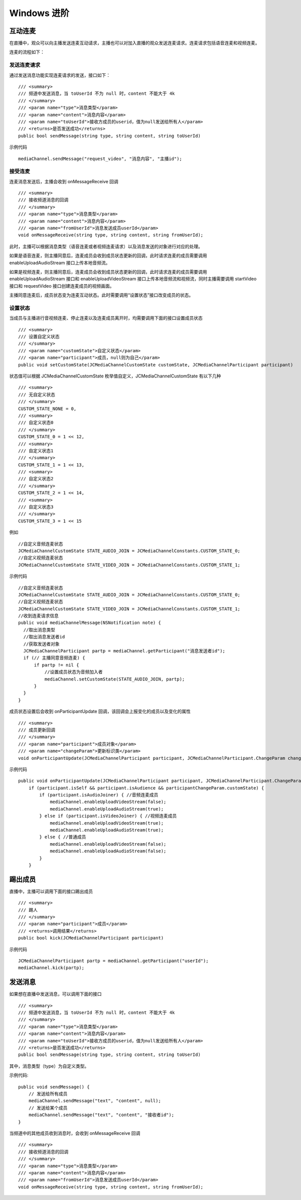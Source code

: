 Windows 进阶
=========================

.. highlight:: csharp

互动连麦
------------------------------

在直播中，观众可以向主播发送连麦互动请求，主播也可以对加入直播的观众发送连麦请求。连麦请求包括语音连麦和视频连麦。

连麦的流程如下：

.. image:: interactive.png

发送连麦请求
>>>>>>>>>>>>>>>>>>>>>>>>>>>>

通过发送消息功能实现连麦请求的发送，接口如下：
::

        /// <summary>
        /// 频道中发送消息，当 toUserId 不为 null 时，content 不能大于 4k
        /// </summary>
        /// <param name="type">消息类型</param>
        /// <param name="content">消息内容</param>
        /// <param name="toUserId">接收方成员的userid，值为null发送给所有人</param>
        /// <returns>是否发送成功</returns>
        public bool sendMessage(string type, string content, string toUserId)


示例代码
::

    mediaChannel.sendMessage("request_video", "消息内容", "主播id");


接受连麦
>>>>>>>>>>>>>>>>>>>>>>>>>>>>

连麦消息发送后，主播会收到 onMessageReceive 回调

::

        /// <summary>
        /// 接收频道消息的回调
        /// </summary>
        /// <param name="type">消息类型</param>
        /// <param name="content">消息内容</param>
        /// <param name="fromUserId">消息发送成员userId</param>
        void onMessageReceive(string type, string content, string fromUserId);


此时，主播可以根据消息类型（语音连麦或者视频连麦请求）以及消息发送的对象进行对应的处理。

如果是语音连麦，则主播同意后，连麦成员会收到成员状态更新的回调，此时请求连麦的成员需要调用 enableUploadAudioStream 接口上传本地音频流。

如果是视频连麦，则主播同意后，连麦成员会收到成员状态更新的回调，此时请求连麦的成员需要调用 enableUploadAudioStream 接口和 enableUploadVideoStream 接口上传本地音频流和视频流，同时主播需要调用 startVideo 接口和 requestVideo 接口创建连麦成员的视频画面。

主播同意连麦后，成员状态变为连麦互动状态。此时需要调用“设置状态”接口改变成员的状态。


设置状态
>>>>>>>>>>>>>>>>>>>>>>>>>>>>

当成员与主播进行音视频连麦、停止连麦以及连麦成员离开时，均需要调用下面的接口设置成员状态

::

        /// <summary>
        /// 设置自定义状态
        /// </summary>
        /// <param name="customState">自定义状态</param>
        /// <param name="participant">成员，null则为自己</param>
        public void setCustomState(JCMediaChannelCustomState customState, JCMediaChannelParticipant participant)


状态值可以根据 JCMediaChannelCustomState 枚举值自定义，JCMediaChannelCustomState 有以下几种
::

        /// <summary>
        /// 无自定义状态
        /// </summary>
        CUSTOM_STATE_NONE = 0,
        /// <summary>
        /// 自定义状态0
        /// </summary>
        CUSTOM_STATE_0 = 1 << 12,
        /// <summary>
        /// 自定义状态1
        /// </summary>
        CUSTOM_STATE_1 = 1 << 13,
        /// <summary>
        /// 自定义状态2
        /// </summary>
        CUSTOM_STATE_2 = 1 << 14,
        /// <summary>
        /// 自定义状态3
        /// </summary>
        CUSTOM_STATE_3 = 1 << 15

例如
::

    //自定义音频连麦状态
    JCMediaChannelCustomState STATE_AUDIO_JOIN = JCMediaChannelConstants.CUSTOM_STATE_0;
    //自定义视频连麦状态
    JCMediaChannelCustomState STATE_VIDEO_JOIN = JCMediaChannelConstants.CUSTOM_STATE_1;

示例代码
::

    //自定义音频连麦状态
    JCMediaChannelCustomState STATE_AUDIO_JOIN = JCMediaChannelConstants.CUSTOM_STATE_0;
    //自定义视频连麦状态
    JCMediaChannelCustomState STATE_VIDEO_JOIN = JCMediaChannelConstants.CUSTOM_STATE_1;
    //收到连麦请求信息
    public void mediaChannelMessage(NSNotification note) {
      //取出消息类型
      //取出消息发送者id
      //获取发送者对象
      JCMediaChannelParticipant partp = mediaChannel.getParticipant("消息发送者id");
      if (// 主播同意音频连麦) { 
          if partp != nil {
              //设置成员状态为音频加入者
              mediaChannel.setCustomState(STATE_AUDIO_JOIN, partp);
          }
      }
    }


成员状态设置后会收到 onParticipantUpdate 回调，该回调会上报变化的成员以及变化的属性
::

        /// <summary>
        /// 成员更新回调
        /// </summary>
        /// <param name="participant">成员对象</param>
        /// <param name="changeParam">更新标识类</param>
        void onParticipantUpdate(JCMediaChannelParticipant participant, JCMediaChannelParticipant.ChangeParam changeParam);


示例代码
::

    public void onParticipantUpdate(JCMediaChannelParticipant participant, JCMediaChannelParticipant.ChangeParam changeParam) {
        if (participant.isSelf && participant.isAudience && participantChangeParam.customState) {
            if (participant.isAudioJoiner) { //音频连麦成员
                mediaChannel.enableUploadVideoStream(false);
                mediaChannel.enableUploadAudioStream(true);
            } else if (participant.isVideoJoiner) { //视频连麦成员
                mediaChannel.enableUploadVideoStream(true);
                mediaChannel.enableUploadAudioStream(true);
            } else { //普通成员
                mediaChannel.enableUploadVideoStream(false);
                mediaChannel.enableUploadAudioStream(false);
            }
        }


踢出成员
------------------------

直播中，主播可以调用下面的接口踢出成员
::

        /// <summary>
        /// 踢人
        /// </summary>
        /// <param name="participant">成员</param>
        /// <returns>调用结果</returns>
        public bool kick(JCMediaChannelParticipant participant)

示例代码
::

    JCMediaChannelParticipant partp = mediaChannel.getParticipant("userId");
    mediaChannel.kick(partp);


.. _发送消息(windows):

发送消息
----------------------

如果想在直播中发送消息，可以调用下面的接口
::

        /// <summary>
        /// 频道中发送消息，当 toUserId 不为 null 时，content 不能大于 4k
        /// </summary>
        /// <param name="type">消息类型</param>
        /// <param name="content">消息内容</param>
        /// <param name="toUserId">接收方成员的userid，值为null发送给所有人</param>
        /// <returns>是否发送成功</returns>
        public bool sendMessage(string type, string content, string toUserId)


其中，消息类型（type）为自定义类型。


示例代码::
    
    public void sendMessage() {
        // 发送给所有成员
        mediaChannel.sendMessage("text", "content", null);
        // 发送给某个成员
        mediaChannel.sendMessage("text", "content", "接收者id");
    }


当频道中的其他成员收到消息时，会收到 onMessageReceive 回调
::

        /// <summary>
        /// 接收频道消息的回调
        /// </summary>
        /// <param name="type">消息类型</param>
        /// <param name="content">消息内容</param>
        /// <param name="fromUserId">消息发送成员userId</param>
        void onMessageReceive(string type, string content, string fromUserId);